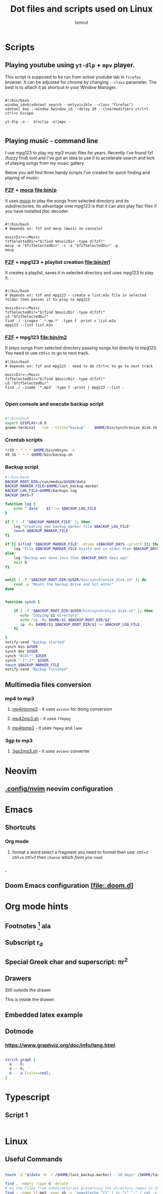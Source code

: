 #+title: Dot files and scripts used on Linux
#+AUTHOR: tomrut
#+OPTIONS: toc:3
#+OPTIONS: p:t


* Scripts
** Playing youtube using ~yt-dlp~ + ~mpv~ player.
This script is supposed to be run from active youtube tab in ~firefox~ browser. It can be adjusted for chrome by changing ~--class~ parameter. The best is to attach it as shortcut in your Window Manager.
#+begin_src shell

#!/bin/bash
window_id=$(xdotool search --onlyvisible --class "firefox")
xdotool key --window $window_id --delay 20 --clearmodifiers ctrl+l ctrl+c Escape

yt-dlp -o -  $(xclip -o)|mpv -

#+end_src
** Playing music - command line
I use mpg123 to play my mp3 music files for years. Recently I've found fzf (fuzzy find) tool and I've got an idea to use it to accelerate search and kick of playing songs from my music gallery.

Below you will find three handy scripts I've created for quick finding and playing of music:

*** [[HTTPS://github.com/junegunn/fzf][FZF]] + [[https://moc.daper.net][mocp]] [[file:bin/p]]
It uses _mocp_ to play the songs from selected directory and its subdirectories. Its advantage over mpg123 is that it can also play flac files if you have installed /flac/ decoder.
#+begin_src shell

#!/bin/bash
# depends on: fzf and mocp (music on console)

musicDir=~/Music
fzfSelectedDir="$(find $musicDir -type d|fzf)"
mocp -m "$fzfSelectedDir" -c -a "$fzfSelectedDir" -p
mocp
#+end_src
*** [[HTTPS://github.com/junegunn/fzf][FZF]] + mpg123 + playlist creation [[file:bin/m1]]
It creates a playlist, saves it in selected directory and uses mpg123 to play it.
#+begin_src shell

#!/bin/bash
# depends on: fzf and mpg123 - create a list.m3u file in selected folder then passes it to play to mpg123

musicDir=~/Music
fzfSelectedDir="$(find $musicDir -type d|fzf)"
cd "$fzfSelectedDir"
find ./ -iregex '.*.mp.*' -type f -print > list.m3u
mpg123 --list list.m3u
#+end_src
*** [[HTTPS://github.com/junegunn/fzf][FZF]] + mpg123 [[file:bin/m2]]
It plays songs from selected directory passing songs list directly to mpg123. You need to use ctrl+c to go to next track.
#+begin_src shell
#!/bin/bash
# depends on: fzf and mpg123 - need to do ctrl+c to go to next track

musicDir=~/Music
fzfSelectedDir="$(find $musicDir -type d|fzf)"
cd "$fzfSelectedDir"
find ./ -iname '*.mp3' -type f -print | mpg123 --list -

#+end_src
*** Open console and execute backup script
#+begin_src bash

#!/bin/bash
export DISPLAY=:0.0
gnome-terminal --tab --title="backup" -- $HOME/bin/synchronize_disk.sh

#+end_src
*** Crontab scripts
#+begin_src bash
*/10 * * * * $HOME/bin/mbsync -a
49 16 * * * $HOME/bin/backup.sh
#+end_src
*** Backup script
#+begin_src bash
#!/bin/bash
BACKUP_ROOT_DIR=/run/media/$USER/data
BACKUP_MARKER_FILE=$HOME/last_backup.marker
BACKUP_LOG_FILE=$HOME/backups.log
BACKUP_DAYS=7

function log {
	echo "`date` - $1" >> $BACKUP_LOG_FILE
}

if [ ! -f "$BACKUP_MARKER_FILE" ]; then
	log "Creating new backup marker file $BACKUP_LOG_FILE"
	touch $BACKUP_MARKER_FILE
fi

if [[ $(find "$BACKUP_MARKER_FILE" -mtime +$BACKUP_DAYS -print) ]]; then
	log "File $BACKUP_MARKER_FILE exists and is older than $BACKUP_DAYS days"
else
 	log "Backup was done less than $BACKUP_DAYS days ago"
 	exit 0
fi


until [ -f "$BACKUP_ROOT_DIR/$USER/bin/synchronize_disk.sh" ]; do
	read -p "Mount the backup drive and hit enter"
done


function synch {

    if [ -f "$BACKUP_ROOT_DIR/$USER/bin/synchronize_disk.sh" ]; then
       echo "Copying $1 directory"
       echo "cp -Ru $HOME/$1 $BACKUP_ROOT_DIR/$2"
       cp -Ru $HOME/$1 $BACKUP_ROOT_DIR/$2 >> $BACKUP_LOG_FILE
    fi

}
notify-send "Backup started"
synch bin $USER
synch dev $USER
synch "Bibl*" $USER
synch ".[^.]*" $USER
touch $BACKUP_MARKER_FILE
notify-send "Backup finished"

#+end_src

** Multimedia files conversion
*** mp4 to mp3
**** [[file:bin/mp4intomp3.sh][mp4intomp3]] - it uses ~avconv~ for doing conversion
**** [[file:bin/mp42mp3.sh][mp42mp3.sh]] - it uses ~ffmpeg~
**** [[file:bin/mp4tomp3.sh][mp4tomp3]] - it uses ~fmpeg~ and ~lame~
*** 3gp to mp3
**** [[file:bin/3gp2mp3.sh][3gp2mp3.sh]] - it uses ~avconv~ converter
* Neovim
** [[file:.config/nvim][.config/nvim]] neovim configuration
* Emacs
** Shortcuts
*** Org mode
**** format a word:select a fragment you need to format then use: ctrl+c ctrl+x ctrl+f then =choose= which /form/ you ~need~
*** .
** Doom Emacs configuration [[[file:.doom.d]]]
* Org mode hints
** Footnotes [fn:1] ala
** Subscript r_{d}
** Special Greek char and superscript: \pi{}r^{2}
** Drawers
Still outside the drawer
:mydrawer:
This is inside the drawer.
:END:
** Embedded latex example
:LOGBOOK:
- Note taken on [2023-05-07 nie 15:56] \\
  Work done.
:END:
#+STARTUP: latexpreview
\begin{equation}                        % arbitrary environments,
x=\sqrt{b}                              % even tables, figures
\end{equation}

#+STARTUP: nolatexpreview
[fn:1] Some small footnote.
** Dotmode
*** https://www.graphviz.org/doc/info/lang.html

#+BEGIN_SRC dot :file test-dot.png :cmdline -Kdot -Tpng

strict graph {
  a -- b;
  a -- b;
  b -- a [color=red];
}
#+END_SRC

#+RESULTS:
[[file:test-dot.png]]

* Typescript
** Script 1
#+begin_src js :hlines no

#+end_src

* Linux

** Useful Commands
#+begin_src bash

touch -d "$(date -R -r /$HOME/last_backup.marker) - 10 days" /$HOME/last_backup.marker

find . -empty -type d -delete
# mv the files from subdirectories preserving the directory names in the filename separated by -
find . -name \*.mp3 -exec sh -c 'new=$(echo "{}" | tr "/" "-" | cut -c 3-); mv "{}" "$new"' \;


perl -MFile::Path -we '
    for my $file (glob "*.mp3") {
        my ($artist, $album, $title) = split /-/, $file, 3;
        mkpath "$artist";
        my $new = "$artist/$album - $title";
        rename $file, $new or die "$file -> $new: $!\n";
    }'

#+end_src
* ReactJS
** Styled components - for attaching styles to specific components

* Some hyperland stuff to return some day
#+begin_src nix
    # some hyprland stuff
    # kitty
    # wl-clipboard
    # wofi
    # waybar
    # dunst
    # rofi-wayland
    # libnotify
    # pyprland
    # hyprpicker
    # hyprcursor
    # hyprlock
    # hypridle
    # hyprpaper


  # some hyprland stuff
  # xdg.portal.enable = true;
  # xdg.portal.extraPortals = [ pkgs.xdg-desktop-portal-gtk ];


#+end_src


